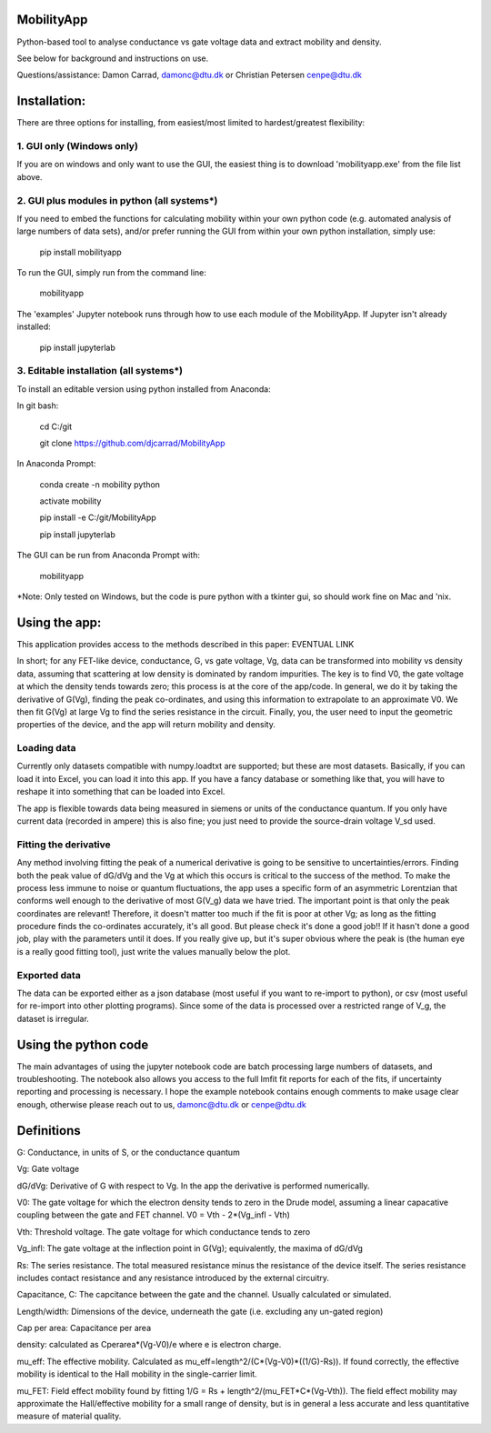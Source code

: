 MobilityApp
===================================
Python-based tool to analyse conductance vs gate voltage data and extract mobility and density.

See below for background and instructions on use.

Questions/assistance: Damon Carrad, damonc@dtu.dk or Christian Petersen cenpe@dtu.dk


Installation:
===================================
There are three options for installing, from easiest/most limited to hardest/greatest flexibility:



1. GUI only (Windows only)
-----------------------------------
If you are on windows and only want to use the GUI, the easiest thing is to download 'mobilityapp.exe' from the file list above.



2. GUI plus modules in python (all systems*)
-----------------------------------
If you need to embed the functions for calculating mobility within your own python code (e.g. automated analysis of large numbers of data sets), and/or prefer running the GUI from within your own python installation, simply use:

    pip install mobilityapp

To run the GUI, simply run from the command line:

    mobilityapp

The 'examples' Jupyter notebook runs through how to use each module of the MobilityApp. If Jupyter isn't already installed:

    pip install jupyterlab



3. Editable installation (all systems*)
-----------------------------------
To install an editable version using python installed from Anaconda:

In git bash:

    cd C:/git

    git clone https://github.com/djcarrad/MobilityApp


In Anaconda Prompt:

    conda create -n mobility python

    activate mobility

    pip install -e C:/git/MobilityApp

    pip install jupyterlab

The GUI can be run from Anaconda Prompt with:

    mobilityapp

*Note: Only tested on Windows, but the code is pure python with a tkinter gui, so should work fine on Mac and 'nix.


Using the app:
===================================
This application provides access to the methods described in this paper: EVENTUAL LINK

In short; for any FET-like device, conductance, G, vs gate voltage, Vg, data can be transformed into 
mobility vs density data, assuming that scattering at low density is dominated by random impurities.
The key is to find V0, the gate voltage at which the density tends towards zero; this process is at
the core of the app/code. In general, we do it by taking the derivative of G(Vg), finding the peak
co-ordinates, and using this information to extrapolate to an approximate V0. We then fit G(Vg) at
large Vg to find the series resistance in the circuit. Finally, you, the user need to input the 
geometric properties of the device, and the app will return mobility and density.

Loading data
-----------------------------------
Currently only datasets compatible with numpy.loadtxt are supported; but these are most datasets.
Basically, if you can load it into Excel, you can load it into this app. If you have a fancy database
or something like that, you will have to reshape it into something that can be loaded into Excel.

The app is flexible towards data being measured in siemens or units of the conductance quantum.
If you only have current data (recorded in ampere) this is also fine; you just need to provide the
source-drain voltage V_sd used.

Fitting the derivative
-----------------------------------
Any method involving fitting the peak of a numerical derivative is going to be sensitive to 
uncertainties/errors. Finding both the peak value of dG/dVg and the Vg at which this occurs is 
critical to the success of the method. To make the process less immune to noise or quantum fluctuations,
the app uses a specific form of an asymmetric Lorentzian that conforms well enough to the
derivative of most G(V_g) data we have tried. The important point is that only the peak
coordinates are relevant! Therefore, it doesn't matter too much if the fit is poor at other Vg; as 
long as the fitting procedure finds the co-ordinates accurately, it's all good. But please check it's 
done a good job!! If it hasn't done a good job, play with the parameters until it does. If you really
give up, but it's super obvious where the peak is (the human eye is a really good fitting tool), 
just write the values manually below the plot.

Exported data
------------------------------------
The data can be exported either as a json database (most useful if you want to re-import to python),
or csv (most useful for re-import into other plotting programs). Since some of the data is processed
over a restricted range of V_g, the dataset is irregular.


Using the python code
====================================
The main advantages of using the jupyter notebook code are batch processing large numbers of datasets,
and troubleshooting. The notebook also allows you access to the full lmfit fit reports for each of the
fits, if uncertainty reporting and processing is necessary. I hope the example notebook contains
enough comments to make usage clear enough, otherwise please reach out to us, damonc@dtu.dk or 
cenpe@dtu.dk

Definitions
=====================================
G: Conductance, in units of S, or the conductance quantum

Vg: Gate voltage

dG/dVg: Derivative of G with respect to Vg. In the app the derivative is performed numerically.

V0: The gate voltage for which the electron density tends to zero in the Drude model, assuming a linear
capacative coupling between the gate and FET channel. V0 = Vth - 2*(Vg_infl - Vth)

Vth: Threshold voltage. The gate voltage for which conductance tends to zero

Vg_infl: The gate voltage at the inflection point in G(Vg); equivalently, the maxima of dG/dVg

Rs: The series resistance. The total measured resistance minus the resistance of the device itself.
The series resistance includes contact resistance and any resistance introduced by the external circuitry.

Capacitance, C: The capcitance between the gate and the channel. Usually calculated or simulated.

Length/width: Dimensions of the device, underneath the gate (i.e. excluding any un-gated region)

Cap per area: Capacitance per area

density: calculated as Cperarea*(Vg-V0)/e where e is electron charge.

mu_eff: The effective mobility. Calculated as mu_eff=length^2/(C*(Vg-V0)*((1/G)-Rs)). If found correctly,
the effective mobility is identical to the Hall mobility in the single-carrier limit.

mu_FET: Field effect mobility found by fitting 1/G = Rs + length^2/(mu_FET*C*(Vg-Vth)). The field effect 
mobility may approximate the Hall/effective mobility for a small range of density, but is in general a 
less accurate and less quantitative measure of material quality.